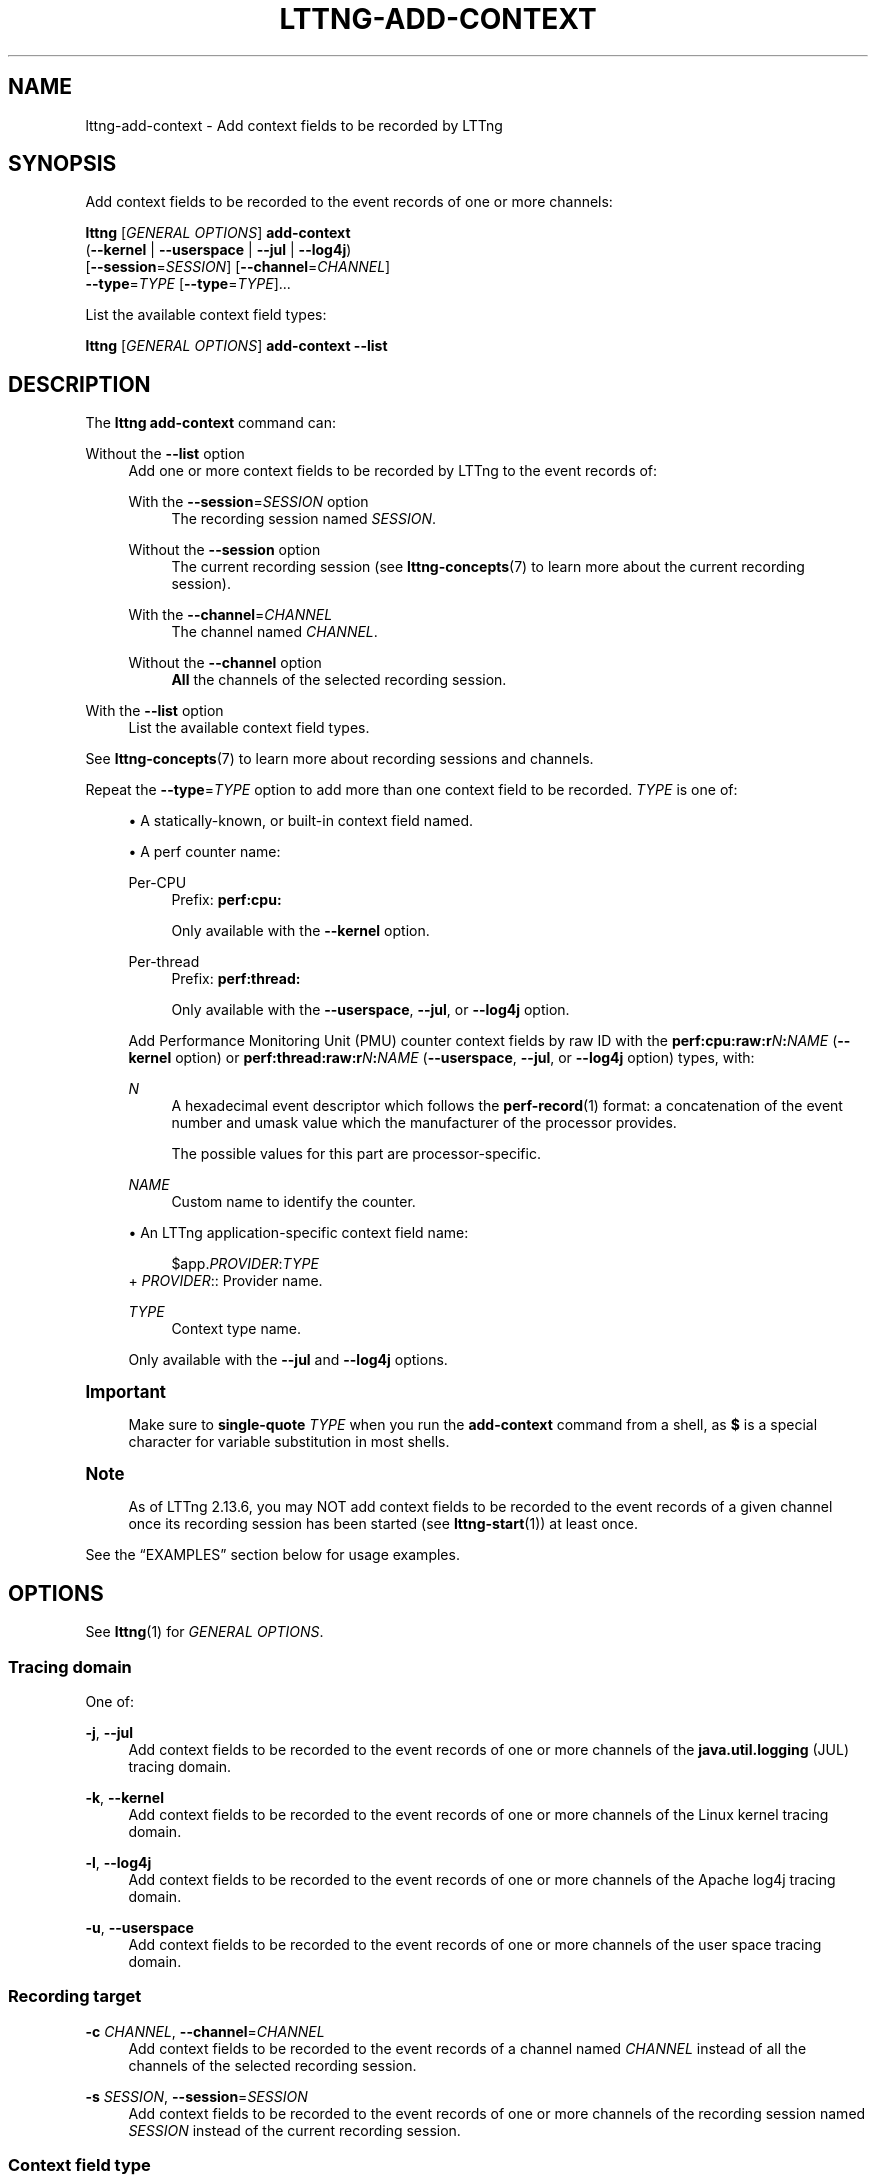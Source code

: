 '\" t
.\"     Title: lttng-add-context
.\"    Author: [FIXME: author] [see http://docbook.sf.net/el/author]
.\" Generator: DocBook XSL Stylesheets v1.79.1 <http://docbook.sf.net/>
.\"      Date: 14 June 2021
.\"    Manual: LTTng Manual
.\"    Source: LTTng 2.13.6
.\"  Language: English
.\"
.TH "LTTNG\-ADD\-CONTEXT" "1" "14 June 2021" "LTTng 2\&.13\&.6" "LTTng Manual"
.\" -----------------------------------------------------------------
.\" * Define some portability stuff
.\" -----------------------------------------------------------------
.\" ~~~~~~~~~~~~~~~~~~~~~~~~~~~~~~~~~~~~~~~~~~~~~~~~~~~~~~~~~~~~~~~~~
.\" http://bugs.debian.org/507673
.\" http://lists.gnu.org/archive/html/groff/2009-02/msg00013.html
.\" ~~~~~~~~~~~~~~~~~~~~~~~~~~~~~~~~~~~~~~~~~~~~~~~~~~~~~~~~~~~~~~~~~
.ie \n(.g .ds Aq \(aq
.el       .ds Aq '
.\" -----------------------------------------------------------------
.\" * set default formatting
.\" -----------------------------------------------------------------
.\" disable hyphenation
.nh
.\" disable justification (adjust text to left margin only)
.ad l
.\" -----------------------------------------------------------------
.\" * MAIN CONTENT STARTS HERE *
.\" -----------------------------------------------------------------
.SH "NAME"
lttng-add-context \- Add context fields to be recorded by LTTng
.SH "SYNOPSIS"
.sp
Add context fields to be recorded to the event records of one or more channels:
.sp
.nf
\fBlttng\fR [\fIGENERAL OPTIONS\fR] \fBadd\-context\fR
      (\fB--kernel\fR | \fB--userspace\fR | \fB--jul\fR | \fB--log4j\fR)
      [\fB--session\fR=\fISESSION\fR] [\fB--channel\fR=\fICHANNEL\fR]
      \fB--type\fR=\fITYPE\fR [\fB--type\fR=\fITYPE\fR]\&...
.fi
.sp
List the available context field types:
.sp
.nf
\fBlttng\fR [\fIGENERAL OPTIONS\fR] \fBadd\-context\fR \fB--list\fR
.fi
.SH "DESCRIPTION"
.sp
The \fBlttng add-context\fR command can:
.PP
Without the \fB--list\fR option
.RS 4
Add one or more context fields to be recorded by LTTng to the event records of:
.PP
With the \fB--session\fR=\fISESSION\fR option
.RS 4
The recording session named
\fISESSION\fR\&.
.RE
.PP
Without the \fB--session\fR option
.RS 4
The current recording session (see
\fBlttng-concepts\fR(7)
to learn more about the current recording session)\&.
.RE
.PP
With the \fB--channel\fR=\fICHANNEL\fR
.RS 4
The channel named
\fICHANNEL\fR\&.
.RE
.PP
Without the \fB--channel\fR option
.RS 4
\fBAll\fR
the channels of the selected recording session\&.
.RE
.RE
.PP
With the \fB--list\fR option
.RS 4
List the available context field types\&.
.RE
.sp
See \fBlttng-concepts\fR(7) to learn more about recording sessions and channels\&.
.sp
Repeat the \fB--type\fR=\fITYPE\fR option to add more than one context field to be recorded\&. \fITYPE\fR is one of:
.sp
.RS 4
.ie n \{\
\h'-04'\(bu\h'+03'\c
.\}
.el \{\
.sp -1
.IP \(bu 2.3
.\}
A statically\-known, or built\-in context field named\&.
.RE
.sp
.RS 4
.ie n \{\
\h'-04'\(bu\h'+03'\c
.\}
.el \{\
.sp -1
.IP \(bu 2.3
.\}
A perf counter name:
.PP
Per\-CPU
.RS 4
Prefix:
\fBperf:cpu:\fR
.sp
Only available with the
\fB--kernel\fR
option\&.
.RE
.PP
Per\-thread
.RS 4
Prefix:
\fBperf:thread:\fR
.sp
Only available with the
\fB--userspace\fR,
\fB--jul\fR, or
\fB--log4j\fR
option\&.
.RE
.sp
Add Performance Monitoring Unit (PMU) counter context fields by raw ID with the
\fBperf:cpu:raw:r\fR\fIN\fR\fB:\fR\fINAME\fR
(\fB--kernel\fR
option) or
\fBperf:thread:raw:r\fR\fIN\fR\fB:\fR\fINAME\fR
(\fB--userspace\fR,
\fB--jul\fR, or
\fB--log4j\fR
option) types, with:
.PP
\fIN\fR
.RS 4
A hexadecimal event descriptor which follows the
\fBperf-record\fR(1)
format: a concatenation of the event number and umask value which the manufacturer of the processor provides\&.
.sp
The possible values for this part are processor\-specific\&.
.RE
.PP
\fINAME\fR
.RS 4
Custom name to identify the counter\&.
.RE
.RE
.sp
.RS 4
.ie n \{\
\h'-04'\(bu\h'+03'\c
.\}
.el \{\
.sp -1
.IP \(bu 2.3
.\}
An LTTng application\-specific context field name:
.sp
.if n \{\
.RS 4
.\}
.nf
$app\&.\fIPROVIDER\fR:\fITYPE\fR
.fi
.if n \{\
.RE
.\}
+
\fIPROVIDER\fR:: Provider name\&.
.PP
\fITYPE\fR
.RS 4
Context type name\&.
.RE
.sp
Only available with the
\fB--jul\fR
and
\fB--log4j\fR
options\&.
.RE
.if n \{\
.sp
.\}
.it 1 an-trap
.nr an-no-space-flag 1
.nr an-break-flag 1
.br
.ps +1
\fBImportant\fR
.ps -1
.br
.RS 4
.sp
Make sure to \fBsingle\-quote\fR \fITYPE\fR when you run the \fBadd-context\fR command from a shell, as \fB$\fR is a special character for variable substitution in most shells\&.
.sp .5v
.RE
.if n \{\
.sp
.\}
.it 1 an-trap
.nr an-no-space-flag 1
.nr an-break-flag 1
.br
.ps +1
\fBNote\fR
.ps -1
.br
.RS 4
.sp
As of LTTng\ \&2\&.13\&.6, you may NOT add context fields to be recorded to the event records of a given channel once its recording session has been started (see \fBlttng-start\fR(1)) at least once\&.
.sp .5v
.RE
.sp
See the \(lqEXAMPLES\(rq section below for usage examples\&.
.SH "OPTIONS"
.sp
See \fBlttng\fR(1) for \fIGENERAL OPTIONS\fR\&.
.SS "Tracing domain"
.sp
One of:
.PP
\fB-j\fR, \fB--jul\fR
.RS 4
Add context fields to be recorded to the event records of one or more channels of the
\fBjava.util.logging\fR
(JUL) tracing domain\&.
.RE
.PP
\fB-k\fR, \fB--kernel\fR
.RS 4
Add context fields to be recorded to the event records of one or more channels of the Linux kernel tracing domain\&.
.RE
.PP
\fB-l\fR, \fB--log4j\fR
.RS 4
Add context fields to be recorded to the event records of one or more channels of the Apache log4j tracing domain\&.
.RE
.PP
\fB-u\fR, \fB--userspace\fR
.RS 4
Add context fields to be recorded to the event records of one or more channels of the user space tracing domain\&.
.RE
.SS "Recording target"
.PP
\fB-c\fR \fICHANNEL\fR, \fB--channel\fR=\fICHANNEL\fR
.RS 4
Add context fields to be recorded to the event records of a channel named
\fICHANNEL\fR
instead of all the channels of the selected recording session\&.
.RE
.PP
\fB-s\fR \fISESSION\fR, \fB--session\fR=\fISESSION\fR
.RS 4
Add context fields to be recorded to the event records of one or more channels of the recording session named
\fISESSION\fR
instead of the current recording session\&.
.RE
.SS "Context field type"
.PP
\fB--list\fR
.RS 4
List the available context field types\&.
.sp
You may NOT use this option with the
\fB--channel\fR,
\fB--session\fR, or
\fB--type\fR
options\&.
.RE
.PP
\fB-t\fR \fITYPE\fR, \fB--type\fR=\fITYPE\fR
.RS 4
Add a context field having the type
\fITYPE\fR
to be recorded\&.
.sp
Repeat this option to add more than one context field\&.
.RE
.SS "Program information"
.PP
\fB-h\fR, \fB--help\fR
.RS 4
Show help\&.
.sp
This option attempts to launch
\fB/usr/bin/man\fR
to view this manual page\&. Override the manual pager path with the
\fBLTTNG_MAN_BIN_PATH\fR
environment variable\&.
.RE
.PP
\fB--list-options\fR
.RS 4
List available command options and quit\&.
.RE
.SH "EXIT STATUS"
.PP
\fB0\fR
.RS 4
Success
.RE
.PP
\fB1\fR
.RS 4
Command error
.RE
.PP
\fB2\fR
.RS 4
Undefined command
.RE
.PP
\fB3\fR
.RS 4
Fatal error
.RE
.PP
\fB4\fR
.RS 4
Command warning (something went wrong during the command)
.RE
.SH "ENVIRONMENT"
.PP
\fBLTTNG_ABORT_ON_ERROR\fR
.RS 4
Set to
\fB1\fR
to abort the process after the first error is encountered\&.
.RE
.PP
\fBLTTNG_HOME\fR
.RS 4
Path to the LTTng home directory\&.
.sp
Defaults to
\fB$HOME\fR\&.
.sp
Useful when the Unix user running the commands has a non\-writable home directory\&.
.RE
.PP
\fBLTTNG_MAN_BIN_PATH\fR
.RS 4
Absolute path to the manual pager to use to read the LTTng command\-line help (with
\fBlttng-help\fR(1)
or with the
\fB--help\fR
option) instead of
\fB/usr/bin/man\fR\&.
.RE
.PP
\fBLTTNG_SESSION_CONFIG_XSD_PATH\fR
.RS 4
Path to the directory containing the
\fBsession.xsd\fR
recording session configuration XML schema\&.
.RE
.PP
\fBLTTNG_SESSIOND_PATH\fR
.RS 4
Absolute path to the LTTng session daemon binary (see
\fBlttng-sessiond\fR(8)) to spawn from the
\fBlttng-create\fR(1)
command\&.
.sp
The
\fB--sessiond-path\fR
general option overrides this environment variable\&.
.RE
.SH "FILES"
.PP
\fB$LTTNG_HOME/.lttngrc\fR
.RS 4
Unix user\(cqs LTTng runtime configuration\&.
.sp
This is where LTTng stores the name of the Unix user\(cqs current recording session between executions of
\fBlttng\fR(1)\&.
\fBlttng-create\fR(1)
and
\fBlttng-set-session\fR(1)
set the current recording session\&.
.RE
.PP
\fB$LTTNG_HOME/lttng-traces\fR
.RS 4
Default output directory of LTTng traces in local and snapshot modes\&.
.sp
Override this path with the
\fB--output\fR
option of the
\fBlttng-create\fR(1)
command\&.
.RE
.PP
\fB$LTTNG_HOME/.lttng\fR
.RS 4
Unix user\(cqs LTTng runtime and configuration directory\&.
.RE
.PP
\fB$LTTNG_HOME/.lttng/sessions\fR
.RS 4
Default directory containing the Unix user\(cqs saved recording session configurations (see
\fBlttng-save\fR(1)
and
\fBlttng-load\fR(1))\&.
.RE
.PP
\fB/usr/local/etc/lttng/sessions\fR
.RS 4
Directory containing the system\-wide saved recording session configurations (see
\fBlttng-save\fR(1)
and
\fBlttng-load\fR(1))\&.
.RE
.if n \{\
.sp
.\}
.it 1 an-trap
.nr an-no-space-flag 1
.nr an-break-flag 1
.br
.ps +1
\fBNote\fR
.ps -1
.br
.RS 4
.sp
\fB$LTTNG_HOME\fR defaults to the value of the \fBHOME\fR environment variable\&.
.sp .5v
.RE
.SH "EXAMPLES"
.PP
\fBExample\ \&1.\ \&List the available context field types\&.\fR
.RS 4
.sp
See the \fB--list\fR option\&.
.sp
.if n \{\
.RS 4
.\}
.nf
$ lttng add\-context \-\-list
.fi
.if n \{\
.RE
.\}
.RE
.PP
\fBExample\ \&2.\ \&Add a single statically\-known context field to be recorded to all the Linux kernel channels of the current recording session\&.\fR
.RS 4
.sp
.if n \{\
.RS 4
.\}
.nf
$ lttng add\-context \-\-kernel \-\-type=pid
.fi
.if n \{\
.RE
.\}
.RE
.PP
\fBExample\ \&3.\ \&Add three statically\-known context fields to be recorded to a specific user space channel of a specific recording session\&.\fR
.RS 4
.sp
See the \fB--session\fR and \fB--channel\fR options\&.
.sp
.if n \{\
.RS 4
.\}
.nf
$ lttng add\-context \-\-userspace \-\-session=my\-session \e
                    \-\-channel=my\-channel \e
                    \-\-type=vpid \-\-type=procname \-\-type=ip
.fi
.if n \{\
.RE
.\}
.RE
.PP
\fBExample\ \&4.\ \&Add a perf counter context field to be recorded to a specific Linux kernel channel of the current recording session\&.\fR
.RS 4
.sp
See the \fB--channel\fR option\&.
.sp
.if n \{\
.RS 4
.\}
.nf
$ lttng add\-context \-\-kernel \-\-channel=my\-channel \e
                    \-\-type=perf:cpu:cache\-misses
.fi
.if n \{\
.RE
.\}
.RE
.PP
\fBExample\ \&5.\ \&Add an LTTng application\-specific context field to be recorded to all the JUL channels of the current recording session\&.\fR
.RS 4
.sp
.if n \{\
.RS 4
.\}
.nf
$ lttng add\-context \-\-jul \-\-type=\*(Aq$app\&.my_server:user_cnt\*(Aq
.fi
.if n \{\
.RE
.\}
.RE
.SH "RESOURCES"
.sp
.RS 4
.ie n \{\
\h'-04'\(bu\h'+03'\c
.\}
.el \{\
.sp -1
.IP \(bu 2.3
.\}
LTTng project website <https://lttng.org>
.RE
.sp
.RS 4
.ie n \{\
\h'-04'\(bu\h'+03'\c
.\}
.el \{\
.sp -1
.IP \(bu 2.3
.\}
LTTng documentation <https://lttng.org/docs>
.RE
.sp
.RS 4
.ie n \{\
\h'-04'\(bu\h'+03'\c
.\}
.el \{\
.sp -1
.IP \(bu 2.3
.\}
LTTng bug tracker <https://bugs.lttng.org>
.RE
.sp
.RS 4
.ie n \{\
\h'-04'\(bu\h'+03'\c
.\}
.el \{\
.sp -1
.IP \(bu 2.3
.\}
Git repositories <https://git.lttng.org>
.RE
.sp
.RS 4
.ie n \{\
\h'-04'\(bu\h'+03'\c
.\}
.el \{\
.sp -1
.IP \(bu 2.3
.\}
GitHub organization <https://github.com/lttng>
.RE
.sp
.RS 4
.ie n \{\
\h'-04'\(bu\h'+03'\c
.\}
.el \{\
.sp -1
.IP \(bu 2.3
.\}
Continuous integration <https://ci.lttng.org/>
.RE
.sp
.RS 4
.ie n \{\
\h'-04'\(bu\h'+03'\c
.\}
.el \{\
.sp -1
.IP \(bu 2.3
.\}
Mailing list <https://lists.lttng.org/>
for support and development:
\fBlttng-dev@lists.lttng.org\fR
.RE
.sp
.RS 4
.ie n \{\
\h'-04'\(bu\h'+03'\c
.\}
.el \{\
.sp -1
.IP \(bu 2.3
.\}
IRC channel <irc://irc.oftc.net/lttng>:
\fB#lttng\fR
on
\fBirc.oftc.net\fR
.RE
.SH "COPYRIGHT"
.sp
This program is part of the LTTng\-tools project\&.
.sp
LTTng\-tools is distributed under the GNU General Public License version\ \&2 <http://www.gnu.org/licenses/old-licenses/gpl-2.0.en.html>\&. See the \fBLICENSE\fR <https://github.com/lttng/lttng-tools/blob/master/LICENSE> file for details\&.
.SH "THANKS"
.sp
Special thanks to Michel Dagenais and the DORSAL laboratory <http://www.dorsal.polymtl.ca/> at \('Ecole Polytechnique de Montr\('eal for the LTTng journey\&.
.sp
Also thanks to the Ericsson teams working on tracing which helped us greatly with detailed bug reports and unusual test cases\&.
.SH "SEE ALSO"
.sp
\fBlttng\fR(1), \fBlttng-enable-channel\fR(1), \fBlttng-concepts\fR(7)

